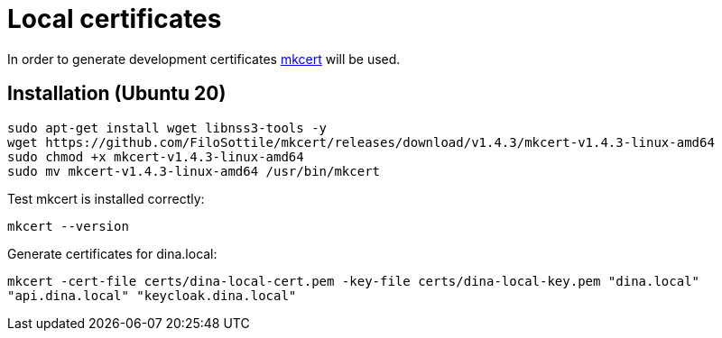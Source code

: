 = Local certificates

In order to generate development certificates https://github.com/FiloSottile/mkcert[mkcert] will be used.

== Installation (Ubuntu 20)

[source,shell]
----
sudo apt-get install wget libnss3-tools -y
wget https://github.com/FiloSottile/mkcert/releases/download/v1.4.3/mkcert-v1.4.3-linux-amd64
sudo chmod +x mkcert-v1.4.3-linux-amd64
sudo mv mkcert-v1.4.3-linux-amd64 /usr/bin/mkcert
----

Test mkcert is installed correctly:

`mkcert --version`

Generate certificates for dina.local:

`mkcert -cert-file certs/dina-local-cert.pem -key-file certs/dina-local-key.pem "dina.local" "api.dina.local" "keycloak.dina.local"`
